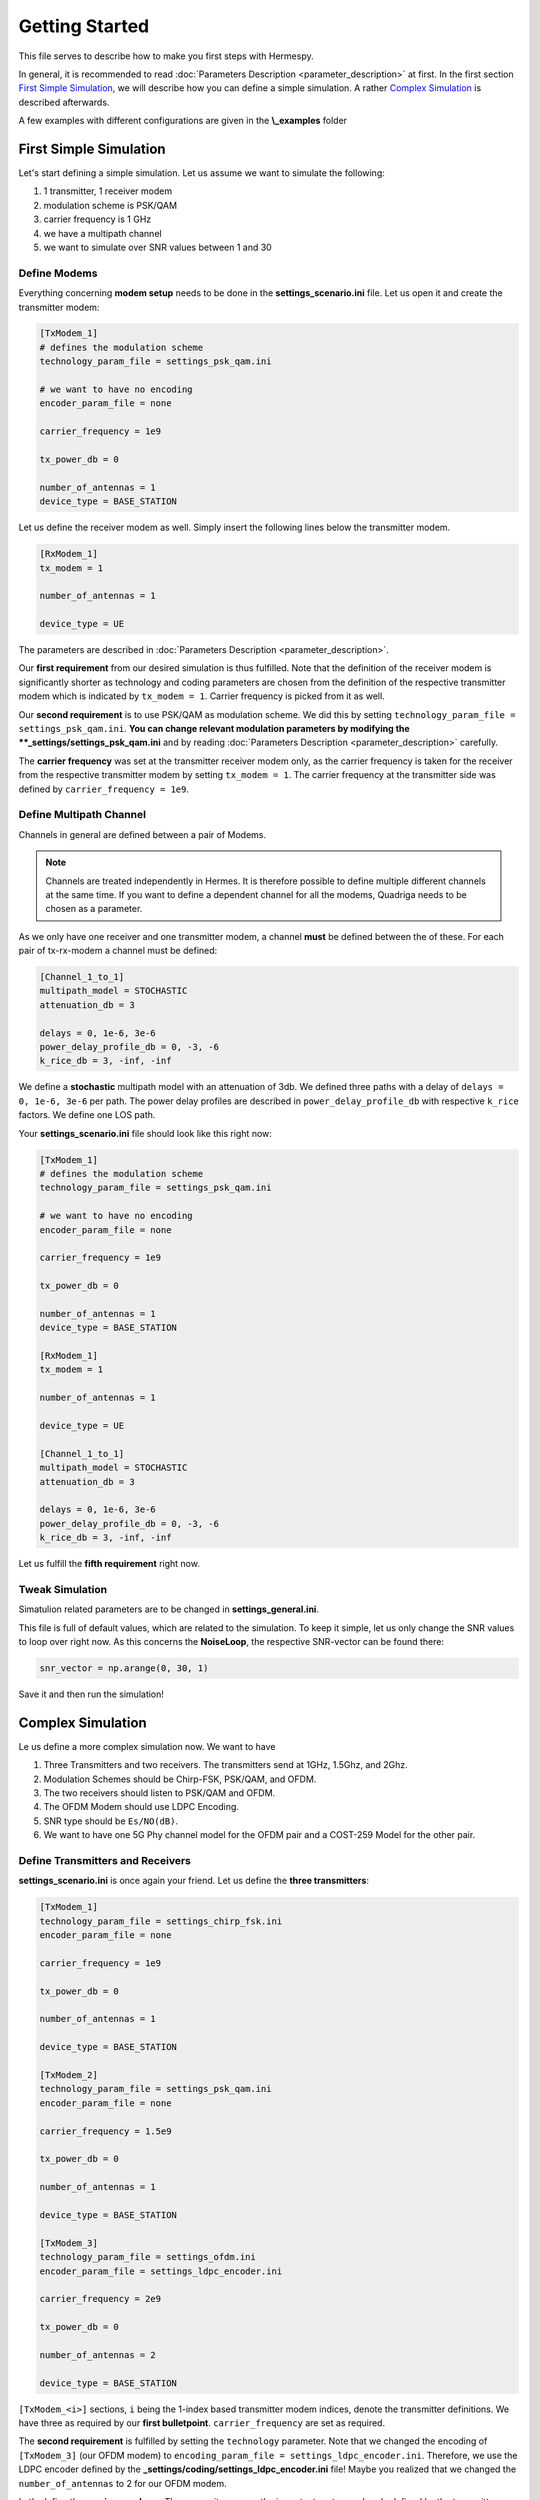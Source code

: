 Getting Started
===============
This file serves to describe how to make you first steps with Hermespy.

In general, it is recommended to read :doc:`Parameters Description <parameter_description>` at first. In the first section `First Simple Simulation`_, we will describe how you can define a simple simulation. A rather `Complex Simulation`_ is described afterwards.

A few examples with different configurations are given in the **\\_examples** folder

-----------------------
First Simple Simulation
-----------------------

Let's start defining a simple simulation. Let us assume we want to simulate the following:

1. 1 transmitter, 1 receiver modem
2. modulation scheme is PSK/QAM
3. carrier frequency is 1 GHz
4. we have a multipath channel
5. we want to simulate over SNR values between 1 and 30

^^^^^^^^^^^^^
Define Modems
^^^^^^^^^^^^^

Everything concerning **modem setup** needs to be done in the **settings_scenario.ini** file.
Let us open it and create the transmitter modem:

.. code-block:: ini

   [TxModem_1]
   # defines the modulation scheme
   technology_param_file = settings_psk_qam.ini

   # we want to have no encoding
   encoder_param_file = none

   carrier_frequency = 1e9

   tx_power_db = 0

   number_of_antennas = 1
   device_type = BASE_STATION


Let us define the receiver modem as well. Simply insert the following lines below the transmitter modem.

.. code-block:: ini

   [RxModem_1]
   tx_modem = 1

   number_of_antennas = 1

   device_type = UE
   
The parameters are described in :doc:`Parameters Description <parameter_description>`.

Our **first requirement** from our desired simulation is thus fulfilled. Note that the definition of the receiver modem is significantly shorter as technology and coding parameters are chosen from the definition of the respective transmitter modem which is indicated by ``tx_modem = 1``. Carrier frequency is picked from it as well.

Our **second requirement** is to use PSK/QAM as modulation scheme. We did this by setting ``technology_param_file = settings_psk_qam.ini``. **You can change relevant modulation parameters by modifying the **_settings/settings_psk_qam.ini** and by reading :doc:`Parameters Description <parameter_description>` carefully.

The **carrier frequency** was set at the transmitter receiver modem only, as the carrier frequency is taken for the receiver from the respective transmitter modem by setting ``tx_modem = 1``. The carrier frequency at the transmitter side was defined by ``carrier_frequency = 1e9``.

^^^^^^^^^^^^^^^^^^^^^^^^
Define Multipath Channel
^^^^^^^^^^^^^^^^^^^^^^^^

Channels in general are defined between a pair of Modems.

.. note::
   Channels are treated independently in Hermes. It is therefore possible to define multiple different channels at the same time. If you want to define a dependent channel for all the modems, Quadriga needs to be chosen as a parameter.

As we only have one receiver and one transmitter modem, a channel **must** be defined between the of these. For each pair of tx-rx-modem a channel must be defined:

.. code-block:: ini

   [Channel_1_to_1]
   multipath_model = STOCHASTIC
   attenuation_db = 3

   delays = 0, 1e-6, 3e-6
   power_delay_profile_db = 0, -3, -6
   k_rice_db = 3, -inf, -inf

We define a **stochastic** multipath model with an attenuation of 3db. We defined three paths with a delay of ``delays = 0, 1e-6, 3e-6`` per path. The power delay profiles are described in ``power_delay_profile_db`` with respective ``k_rice`` factors. We define one LOS path.

Your **settings_scenario.ini** file should look like this right now:

.. code-block:: ini

   [TxModem_1]
   # defines the modulation scheme
   technology_param_file = settings_psk_qam.ini

   # we want to have no encoding
   encoder_param_file = none

   carrier_frequency = 1e9

   tx_power_db = 0

   number_of_antennas = 1
   device_type = BASE_STATION

   [RxModem_1]
   tx_modem = 1

   number_of_antennas = 1

   device_type = UE
   
   [Channel_1_to_1]
   multipath_model = STOCHASTIC
   attenuation_db = 3

   delays = 0, 1e-6, 3e-6
   power_delay_profile_db = 0, -3, -6
   k_rice_db = 3, -inf, -inf

Let us fulfill the **fifth requirement** right now.

^^^^^^^^^^^^^^^^^^
 Tweak Simulation
^^^^^^^^^^^^^^^^^^

Simatulion related parameters are to be changed in **settings_general.ini**.

This file is full of default values, which are related to the simulation. To keep it simple, let us only change the SNR values to loop over right now. As this concerns the **NoiseLoop**, the respective SNR-vector can be found there:

.. code-block:: ini

   snr_vector = np.arange(0, 30, 1)

Save it and then run the simulation!

------------------
Complex Simulation
------------------

Le us define a more complex simulation now. We want to have

1. Three Transmitters and two receivers. The transmitters send at 1GHz, 1.5Ghz, and 2Ghz.
2. Modulation Schemes should be Chirp-FSK, PSK/QAM, and OFDM.
3. The two receivers should listen to PSK/QAM and OFDM.
4. The OFDM Modem should use LDPC Encoding.
5. SNR type should be ``Es/NO(dB)``.
6. We want to have one 5G Phy channel model for the OFDM pair and a COST-259 Model for the other pair.


^^^^^^^^^^^^^^^^^^^^^^^^^^^^^^^^^
Define Transmitters and Receivers
^^^^^^^^^^^^^^^^^^^^^^^^^^^^^^^^^

**settings_scenario.ini** is once again your friend. Let us define the **three transmitters**:

.. code-block:: ini

   [TxModem_1]
   technology_param_file = settings_chirp_fsk.ini
   encoder_param_file = none

   carrier_frequency = 1e9

   tx_power_db = 0

   number_of_antennas = 1

   device_type = BASE_STATION

   [TxModem_2]
   technology_param_file = settings_psk_qam.ini
   encoder_param_file = none

   carrier_frequency = 1.5e9

   tx_power_db = 0

   number_of_antennas = 1

   device_type = BASE_STATION

   [TxModem_3]
   technology_param_file = settings_ofdm.ini
   encoder_param_file = settings_ldpc_encoder.ini

   carrier_frequency = 2e9

   tx_power_db = 0

   number_of_antennas = 2

   device_type = BASE_STATION

``[TxModem_<i>]`` sections, ``i`` being the 1-index based transmitter modem indices, denote the transmitter definitions. We have three as required by our **first bulletpoint**. ``carrier_frequency`` are set as required.

The **second requirement** is fulfilled by setting the ``technology`` parameter. Note that we changed the encoding of ``[TxModem_3]`` (our OFDM modem) to ``encoding_param_file = settings_ldpc_encoder.ini``. Therefore, we use the LDPC encoder defined by the **_settings/coding/settings_ldpc_encoder.ini** file! Maybe you realized that we changed the ``number_of_antennas`` to 2 for our OFDM modem.

Let's define the **receiver modems**. They are quite easy as the important parts are already defined by the transmitters:

.. code-block:: ini

   [RxModem_1]
   tx_modem = 2

   number_of_antennas = 1

   device_type = UE

   [RxModem_2]
   tx_modem = 3

   number_of_antennas = 2

   device_type = UE

We want to have two receivers, as opposed to three transmitters. Therefore, we have only the sections ``[RxModem_1]`` and ``[RxModem_2]``. The receiver modems needs to know to which transmitter they are "connected", therefore ``tx_modem`` needs to be set accordingly. The technology, carrier frequency, and coding are set internally in accordance to this pairing. In our case, ``[RxModem_1]`` listens to ``[TxModem_2]`` and ``[RxModem_2]`` listens to ``[TxModem_3]``. For our OFDM modem, we also defined the number of antennas. Thus, **requirements 1 to 4 are fulfilled right now**.

.. note::

   We also changed the ``device_type``. This is important for the channel definition later on.

Let's continue with the simulation.

^^^^^^^^^^
Simulation
^^^^^^^^^^

The default values are quite fine for simulation purposes usually. However, we want to change the SNR type. Let's do it:

.. code-block:: ini

   [NoiseLoop]
   snr_type = Es/N0(dB)

We successfully changed the ``snr_type``.

^^^^^^^^^^^^^^^^^^
Channel Definition
^^^^^^^^^^^^^^^^^^

Although no receiver is listening to ``[TxModem_1]``, there might be interferences occurring if the carrier frequencies are close to each other. Therefore channels need to be defined to this modem as well. In general:

.. note::

   There must be a channel definition between each possible tx-rx-pair, independent of the fact if the very tx-rx-pair listens to each other or not. If we have ``N_T`` transmitters and ``N_R`` receivers, ``N_T * N_R`` channels need to be defined.

For simplicity's sake, let's say that all tx-rx-channel have an AWGN channel, i.e.:

.. code-block:: ini

   [Channel_<i>_to_<j>]
   multipath_model = NONE

``i`` denotes the **transmitter** and ``j`` denotes the **receiver**. However, we have two exceptions as defined in **bulletpoint 6**:

6. We want to have one 5G Phy channel model for the OFDM pair and a COST-259 Model for the other pair.

OFDM-pair means ``i=3``, ``j=2``, i.e:

.. code-block:: ini

   [Channel_3_to_2]
   multipath_model = 5G_TDL
   tdl_type = A
   rms_delay = 90e-9
   correlation = LOW
   custom_correlation = 0.5

Please check the description in :doc:`Parameter Description <parameter_description>` for a detailed description of the parameters.

For the PSK/QAM pair, we want to have a COST-259 Channel model. In this case, ``i=2, j=1``, yielding:

.. code-block:: ini

   [Channel_2_to_1]
   multipath_model = COST259
   cost_type = hilly_terrain

That should be self explanatory.

In total our **settings_scenario.ini** - file should look like this:

.. code-block:: ini

   [TxModem_1]
   technology_param_file = settings_chirp_fsk.ini
   encoder_param_file = none

   carrier_frequency = 1e9

   tx_power_db = 0

   number_of_antennas = 1

   device_type = BASE_STATION

   [TxModem_2]
   technology_param_file = settings_psk_qam.ini
   encoder_param_file = none

   carrier_frequency = 1.5e9

   tx_power_db = 0

   number_of_antennas = 1

   device_type = BASE_STATION

   [TxModem_3]
   technology_param_file = settings_ofdm.ini
   encoder_param_file = settings_ldpc_encoder.ini

   carrier_frequency = 2e9

   tx_power_db = 0

   number_of_antennas = 2

   device_type = BASE_STATION

   [RxModem_1]
   tx_modem = 2

   number_of_antennas = 1

   device_type = UE

   [RxModem_2]
   tx_modem = 3

   number_of_antennas = 2

   device_type = UE

   [Channel_1_to_1]
   multipath_model = NONE

   [Channel_2_to_1]
   multipath_model = COST259
   cost_type = hilly_terrain

   [Channel_3_to_1]
   multipath_model = NONE

   [Channel_1_to_2]
   multipath_model = NONE

   [Channel_2_to_2]
   multipath_model = NONE

   [Channel_3_to_2]
   multipath_model = 5G_TDL
   tdl_type = A
   rms_delay = 90e-9
   correlation = LOW
   custom_correlation = 0.5

.. note::

   The order the Channels are defined is of no importance. That means, it does not matter if you start by defining ``[Channel_1_to_1]`` or ``[Channel_2_to_2]`` for the first channel. It is only important that you define all possible channels.

